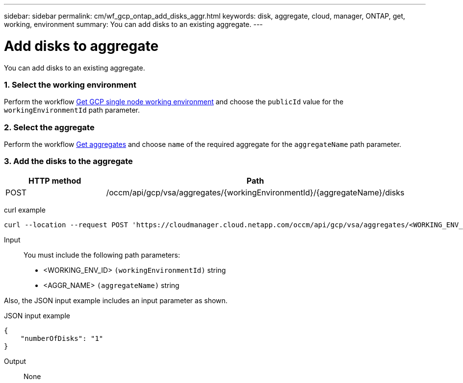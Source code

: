 ---
sidebar: sidebar
permalink: cm/wf_gcp_ontap_add_disks_aggr.html
keywords: disk, aggregate, cloud, manager, ONTAP, get, working, environment
summary: You can add disks to an existing aggregate.
---

= Add disks to aggregate
:hardbreaks:
:nofooter:
:icons: font
:linkattrs:
:imagesdir: ./media/

[.lead]
You can add disks to an existing aggregate.

=== 1. Select the working environment

Perform the workflow link:wf_gcp_cloud_get_wes.html[Get GCP single node working environment] and choose the `publicId` value for the `workingEnvironmentId` path parameter.

=== 2. Select the aggregate

Perform the workflow link:wf_gcp_ontap_get_aggrs.html[Get aggregates] and choose `name` of the required aggregate for the `aggregateName` path parameter.

=== 3. Add the disks to the aggregate

[cols="25,75"*,options="header"]
|===
|HTTP method
|Path
|POST
|/occm/api/gcp/vsa/aggregates/{workingEnvironmentId}/{aggregateName}/disks
|===

curl example::
[source,curl]
curl --location --request POST 'https://cloudmanager.cloud.netapp.com/occm/api/gcp/vsa/aggregates/<WORKING_ENV_ID>/<AGGR_NAME>/disks' --header 'Content-Type: application/json' --header 'x-agent-id: <AGENT_ID>' --header 'Authorization: Bearer <ACCESS_TOKEN>' --d @JSONinput

Input::

You must include the following path parameters:

* <WORKING_ENV_ID> `(workingEnvironmentId)` string
* <AGGR_NAME> `(aggregateName)` string

Also, the JSON input example includes an input parameter as shown.

JSON input example::
[source, json]
{
    "numberOfDisks": "1"
}

Output::

None
